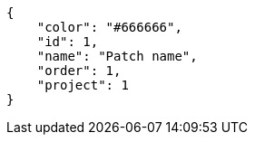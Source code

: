 [source,json]
----
{
    "color": "#666666",
    "id": 1,
    "name": "Patch name",
    "order": 1,
    "project": 1
}
----
